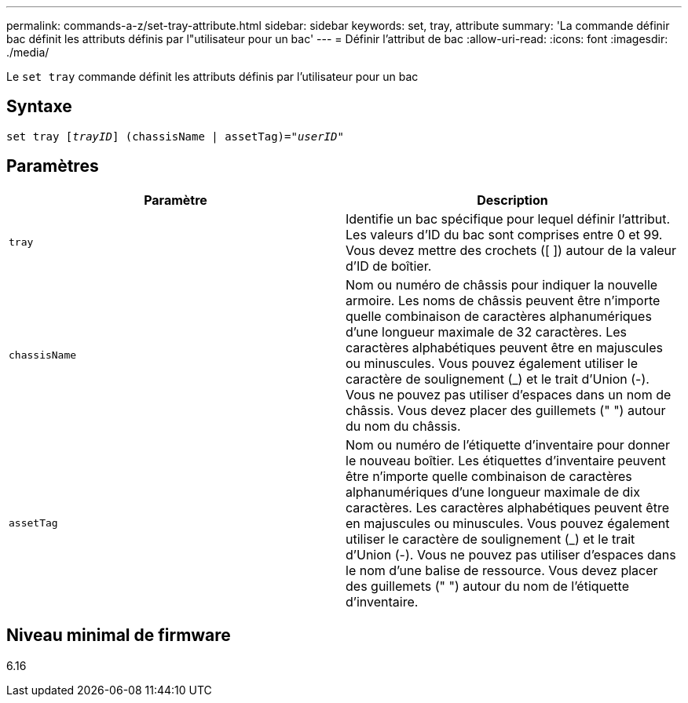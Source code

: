 ---
permalink: commands-a-z/set-tray-attribute.html 
sidebar: sidebar 
keywords: set, tray, attribute 
summary: 'La commande définir bac définit les attributs définis par l"utilisateur pour un bac' 
---
= Définir l'attribut de bac
:allow-uri-read: 
:icons: font
:imagesdir: ./media/


[role="lead"]
Le `set tray` commande définit les attributs définis par l'utilisateur pour un bac



== Syntaxe

[listing, subs="+macros"]
----
set tray pass:quotes[[_trayID_]] (chassisName | assetTag)=pass:quotes["_userID_"]
----


== Paramètres

[cols="2*"]
|===
| Paramètre | Description 


 a| 
`tray`
 a| 
Identifie un bac spécifique pour lequel définir l'attribut. Les valeurs d'ID du bac sont comprises entre 0 et 99. Vous devez mettre des crochets ([ ]) autour de la valeur d'ID de boîtier.



 a| 
`chassisName`
 a| 
Nom ou numéro de châssis pour indiquer la nouvelle armoire. Les noms de châssis peuvent être n'importe quelle combinaison de caractères alphanumériques d'une longueur maximale de 32 caractères. Les caractères alphabétiques peuvent être en majuscules ou minuscules. Vous pouvez également utiliser le caractère de soulignement (_) et le trait d'Union (-). Vous ne pouvez pas utiliser d'espaces dans un nom de châssis. Vous devez placer des guillemets (" ") autour du nom du châssis.



 a| 
`assetTag`
 a| 
Nom ou numéro de l'étiquette d'inventaire pour donner le nouveau boîtier. Les étiquettes d'inventaire peuvent être n'importe quelle combinaison de caractères alphanumériques d'une longueur maximale de dix caractères. Les caractères alphabétiques peuvent être en majuscules ou minuscules. Vous pouvez également utiliser le caractère de soulignement (_) et le trait d'Union (-). Vous ne pouvez pas utiliser d'espaces dans le nom d'une balise de ressource. Vous devez placer des guillemets (" ") autour du nom de l'étiquette d'inventaire.

|===


== Niveau minimal de firmware

6.16
